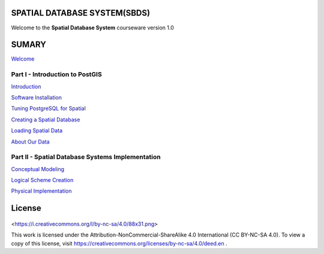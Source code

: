 SPATIAL DATABASE SYSTEM(SBDS)
=============================

Welcome to the **Spatial Database System** courseware version 1.0

SUMARY
======

`Welcome <https://github.com/deamorim2/sdbs/blob/master/welcome.rst>`__

Part I - Introduction to PostGIS
--------------------------------

`Introduction <https://github.com/deamorim2/sdbs/blob/master/introduction.rst>`__

`Software
Installation <https://github.com/deamorim2/sdbs/blob/master/installation.rst>`__

`Tuning PostgreSQL for
Spatial <https://github.com/deamorim2/sdbs/blob/master/tuning.rst>`__

`Creating a Spatial
Database <https://github.com/deamorim2/sdbs/blob/master/creating_db.rst>`__

`Loading Spatial
Data <https://github.com/deamorim2/sdbs/blob/master/loading_data.rst>`__

`About Our
Data <https://github.com/deamorim2/sdbs/blob/master/about_data.rst>`__

Part II - Spatial Database Systems Implementation
-------------------------------------------------

`Conceptual
Modeling <https://github.com/deamorim2/sdbs/blob/master/conceptual_modeling.rst>`__

`Logical Scheme
Creation <https://github.com/deamorim2/sdbs/blob/master/logical_scheme_creation.rst>`__

`Physical
Implementation <https://github.com/deamorim2/sdbs/blob/master/physical_implementation.rst>`__

License
=======


   .. image:: ./screenshots/pgshapeloader_02.png
     :class: inline



   .. image:: <https://i.creativecommons.org/l/by-nc-sa/4.0/88x31.png>
     :class: inline



<https://i.creativecommons.org/l/by-nc-sa/4.0/88x31.png>

This work is licensed under the Attribution-NonCommercial-ShareAlike 4.0 International (CC BY-NC-SA 4.0). To view a copy of this license, visit https://creativecommons.org/licenses/by-nc-sa/4.0/deed.en .

